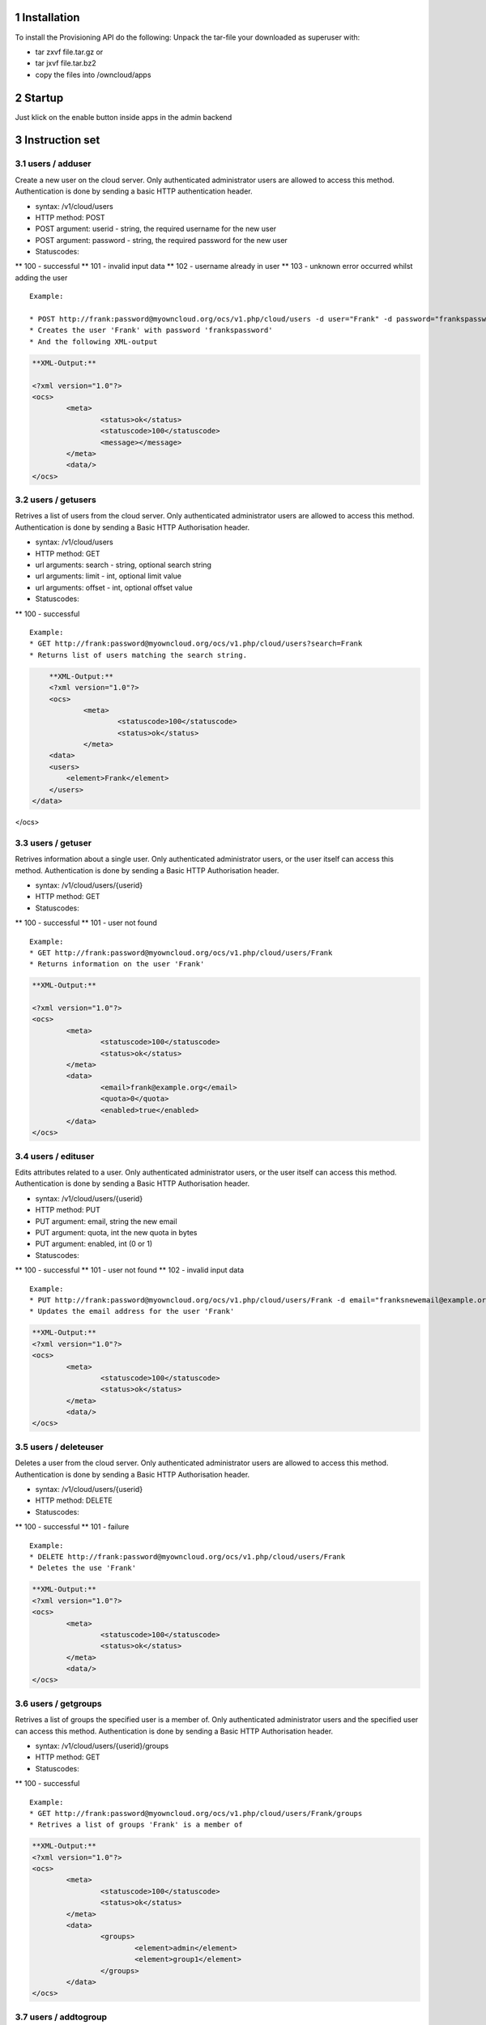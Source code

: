 1 Installation
==============
To install the Provisioning API do the following:
Unpack the tar-file your downloaded as superuser with:

* tar zxvf file.tar.gz	or
* tar jxvf file.tar.bz2
* copy the files into /owncloud/apps

2 Startup
=========
Just klick on the enable button inside apps in the admin backend

3 Instruction set
=================

3.1 users / adduser
---------------

Create a new user on the cloud server. Only authenticated administrator users are allowed to access this method. Authentication is done by sending a basic HTTP authentication header.

* syntax: /v1/cloud/users
* HTTP method: POST
* POST argument: userid - string, the required username for the new user
* POST argument: password - string, the required password for the new user
* Statuscodes:
** 100 - successful
** 101 - invalid input data
** 102 - username already in user
** 103 - unknown error occurred whilst adding the user

::

	Example: 

	* POST http://frank:password@myowncloud.org/ocs/v1.php/cloud/users -d user="Frank" -d password="frankspassword"
	* Creates the user 'Frank' with password 'frankspassword'
	* And the following XML-output

.. code-block::

	**XML-Output:**
	
	<?xml version="1.0"?>
	<ocs>
		<meta>
			<status>ok</status>
			<statuscode>100</statuscode>
			<message></message>
		</meta>
		<data/>
	</ocs>


3.2 users / getusers
----------------

Retrives a list of users from the cloud server. Only authenticated administrator users are allowed to access this method. Authentication is done by sending a Basic HTTP Authorisation header.

* syntax: /v1/cloud/users
* HTTP method: GET
* url arguments: search - string, optional search string
* url arguments: limit - int, optional limit value
* url arguments: offset - int, optional offset value
* Statuscodes:
** 100 - successful

::

	Example: 
	* GET http://frank:password@myowncloud.org/ocs/v1.php/cloud/users?search=Frank
	* Returns list of users matching the search string.

.. code-block::

	**XML-Output:**
	<?xml version="1.0"?>
	<ocs>
		<meta>
			<statuscode>100</statuscode>
			<status>ok</status>
		</meta>
	<data>
        <users>
            <element>Frank</element>
        </users>
    </data>
</ocs>

3.3 users / getuser
---------------

Retrives information about a single user. Only authenticated administrator users, or the user itself can access this method. Authentication is done by sending a Basic HTTP Authorisation header.

* syntax: /v1/cloud/users/{userid}
* HTTP method: GET
* Statuscodes:
** 100 - successful
** 101 - user not found

::

	Example: 
	* GET http://frank:password@myowncloud.org/ocs/v1.php/cloud/users/Frank
	* Returns information on the user 'Frank'

.. code-block::

	**XML-Output:** 

	<?xml version="1.0"?>
	<ocs>
		<meta>
			<statuscode>100</statuscode>
			<status>ok</status>
		</meta>
		<data>
			<email>frank@example.org</email>
			<quota>0</quota>
			<enabled>true</enabled>
		</data>
	</ocs>

3.4 users / edituser
----------------

Edits attributes related to a user. Only authenticated administrator users, or the user itself can access this method. Authentication is done by sending a Basic HTTP Authorisation header.

* syntax: /v1/cloud/users/{userid}
* HTTP method: PUT
* PUT argument: email, string the new email
* PUT argument: quota, int the new quota in bytes
* PUT argument: enabled, int (0 or 1)
* Statuscodes:
** 100 - successful
** 101 - user not found
** 102 - invalid input data

::

	Example: 
	* PUT http://frank:password@myowncloud.org/ocs/v1.php/cloud/users/Frank -d email="franksnewemail@example.org"
	* Updates the email address for the user 'Frank'

.. code-block::

	**XML-Output:**
	<?xml version="1.0"?>
	<ocs>
		<meta>
			<statuscode>100</statuscode>
			<status>ok</status>
		</meta>
		<data/>
	</ocs>

3.5 users / deleteuser
------------------

Deletes a user from the cloud server. Only authenticated administrator users are allowed to access this method. Authentication is done by sending a Basic HTTP Authorisation header.

* syntax: /v1/cloud/users/{userid}
* HTTP method: DELETE
* Statuscodes:
** 100 - successful
** 101 - failure

::

	Example: 
	* DELETE http://frank:password@myowncloud.org/ocs/v1.php/cloud/users/Frank
	* Deletes the use 'Frank'

.. code-block::

	**XML-Output:**
	<?xml version="1.0"?>
	<ocs>
		<meta>
			<statuscode>100</statuscode>
			<status>ok</status>
		</meta>
		<data/>
	</ocs>

3.6 users / getgroups
-----------------

Retrives a list of groups the specified user is a member of. Only authenticated administrator users and the specified user can access this method. Authentication is done by sending a Basic HTTP Authorisation header.

* syntax: /v1/cloud/users/{userid}/groups
* HTTP method: GET
* Statuscodes:
** 100 - successful

::

	Example: 
	* GET http://frank:password@myowncloud.org/ocs/v1.php/cloud/users/Frank/groups
	* Retrives a list of groups 'Frank' is a member of

.. code-block::

	**XML-Output:**
	<?xml version="1.0"?>
	<ocs>
		<meta>
			<statuscode>100</statuscode>
			<status>ok</status>
		</meta>
		<data>
			<groups>
				<element>admin</element>
				<element>group1</element>
			</groups>
		</data>
	</ocs>

3.7 users / addtogroup
------------------

Adds the specified user to the specified group. Only authenticated administrator users are allowed to access this method. Authentication is done by sending a Basic HTTP Authorisation header.

* syntax: /v1/cloud/users/{userid}/groups
* HTTP method: POST
* POST argument: groupid, string - the group to add the user to
* Statuscodes:
** 100 - successful
** 101 - no group specified
** 102 - group doesnt exist
** 103 - user doesn't exist
** 104 - insufficient priveleges
** 105 - failed to add user to group

::

	Example: 
	* POST http://frank:password@myowncloud.org/ocs/v1.php/cloud/users/Frank/groups -d groupid="newgroup"
	* Adds the user 'Frank' to the group 'newgroup'

.. code-block::

	**XML-Output:**
	<?xml version="1.0"?>
	<ocs>
		<meta>
			<statuscode>100</statuscode>
			<status>ok</status>
		</meta>
		<data/>
	</ocs>

3.8 users / removefromgroup
-----------------------

Removes the specified user from the specified group. Only authenticated administrator users are allowed to access this method. Authentication is done by sending a Basic HTTP Authorisation header.

* syntax: /v1/cloud/users/{userid}/groups
* HTTP method: DELETE
* POST argument: groupid, string - the group to remove the user from
* Statuscodes:
** 100 - successful
** 101 - no group specified
** 102 - group doesnt exist
** 103 - user doesn't exist
** 104 - insufficient privileges
** 105 - failed to remove user from group

::

	Example: 
	* DELETE http://frank:password@myowncloud.org/ocs/v1.php/cloud/users/Frank/groups -d groupid="newgroup"
	* Removes the user 'Frank' from the group 'newgroup'

.. code-block::

	**XML-Output:**

	<?xml version="1.0"?>
	<ocs>
		<meta>
			<statuscode>100</statuscode>
			<status>ok</status>
		</meta>
		<data/>
	</ocs>

3.9 groups / getgroups
------------------

Retrives a list of groups from the cloud server. Only authenticated administrator users are allowed to access this method. Authentication is done by sending a Basic HTTP Authorisation header.

* syntax: /v1/cloud/groups
* HTTP method: GET
* url arguments: search - string, optional search string
* url arguments: limit - int, optional limit value
* url arguments: offset - int, optional offset value
* Statuscodes:
** 100 - successful

::

	Example: 
	* GET http://frank:password@myowncloud.org/ocs/v1.php/cloud/groups?search=adm
	* Returns list of groups matching the search string.

.. code-block::

	**XML-Output:**
	<?xml version="1.0"?>
	<ocs>
		<meta>
			<statuscode>100</statuscode>
			<status>ok</status>
		</meta>
		<data>
			<groups>
				<element>admin</element>
			</groups>
		</data>
	</ocs>

3.10 groups / addgroup
-----------------

Adds a new group. Only authenticated administrator users are allowed to access this method. Authentication is done by sending a Basic HTTP Authorisation header.

* syntax: /v1/cloud/groups
* HTTP method: POST
* POST argument: groupid, string - the new groups name
* Statuscodes:
** 100 - successful
** 101 - invalid input data
** 102 - group already exists
** 103 - failed to add the group

::

	Example: 
	* POST http://frank:password@myowncloud.org/ocs/v1.php/cloud/groups -d groupid="newgroup"
	* Adds a new group called 'newgroup'

.. code-block::

	**XML-Output:**
	<?xml version="1.0"?>
	<ocs>
		<meta>
			<statuscode>100</statuscode>
			<status>ok</status>
		</meta>
		<data/>
	</ocs>

3.11 groups / getgroup
-----------------

Retrives a list of group members. Only authenticated administrator users are allowed to access this method. Authentication is done by sending a Basic HTTP Authorisation header.

* syntax: /v1/cloud/groups/{groupid}
* HTTP method: GET
* Statuscodes:
** 100 - successful
** 101 - group doesn't exist

::

	Example: 
	* POST http://frank:password@myowncloud.org/ocs/v1.php/cloud/groups/admin
	* Returns a list of users in the 'admin' group

.. code-block::

	**XML-Output:**
	<?xml version="1.0"?>
	<ocs>
		<meta>
			<statuscode>100</statuscode>
			<status>ok</status>
		</meta>
		<data>
			<users>
				<element>Frank</element>
			</users>
		</data>
	</ocs>

3.12 groups / deletegroup
--------------------

Removes a group. Only authenticated administrator users are allowed to access this method. Authentication is done by sending a Basic HTTP Authorisation header.

* syntax: /v1/cloud/groups/{groupid}
* HTTP method: DELETE
* Statuscodes:
** 100 - successful
** 101 - group doesn't exist
** 102 - failed to delete group

::

	Example: 
	* DELETE http://frank:password@myowncloud.org/ocs/v1.php/cloud/groups/mygroup
	* Delete the group 'mygroup'

.. code-block::

	**XML-Output:**
	<?xml version="1.0"?>
	<ocs>
		<meta>
			<statuscode>100</statuscode>
			<status>ok</status>
		</meta>
		<data/>
	</ocs>

3.13 apps / getapps
-------------------

Returns a list of apps installed on the cloud server. Only authenticated administrator users are allowed to access this method. Authentication is done by sending a Basic HTTP Authorisation header.

* syntax: /v1/cloud/apps/
* HTTP method: GET
* url argument: filter, string - optional ('enabled' or 'disabled')
* Statuscodes:
** 100 - successful
** 101 - invalid input data

::

	Example: 
	* GET http://frank:password@myowncloud.org/ocs/v1.php/cloud/apps?filter=enabled
	* Gets enabled apps

.. code-block::

	**XML-Output:**
	<?xml version="1.0"?>
	<ocs>
		<meta>
			<statuscode>100</statuscode>
			<status>ok</status>
		</meta>
		<data>
			<apps>
				<element>files</element>
				<element>provisioning_api</element>
			</apps>
		</data>
	</ocs>

3.14 apps / getappinfo
-----------------

Provides information on a specific application. Only authenticated administrator users are allowed to access this method. Authentication is done by sending a Basic HTTP Authorisation header.

* syntax: /v1/cloud/apps/{appid}
* HTTP method: GET
* Statuscodes:
** 100 - successful

::

	Example: 
	* GET http://frank:password@myowncloud.org/ocs/v1.php/cloud/apps/files
	* Get app info for the 'files' app

.. code-block::

	**XML-Output:**
	<?xml version="1.0"?>
	<ocs>
		<meta>
			<statuscode>100</statuscode>
			<status>ok</status>
		</meta>
		<data>
			<info/>
			<remote>
				<files>appinfo/remote.php</files>
				<webdav>appinfo/remote.php</webdav>
				<filesync>appinfo/filesync.php</filesync>
			</remote>
			<public/>
			<id>files</id>
			<name>Files</name>
			<description>File Management</description>
			<licence>AGPL</licence>
			<author>Robin Appelman</author>
			<require>4.9</require>
			<shipped>true</shipped>
			<standalone></standalone>
			<default_enable></default_enable>
			<types>
				<element>filesystem</element>
			</types>
		</data>
	</ocs>

3.15 apps / enable
-------------

Enable an app. Only authenticated administrator users are allowed to access this method. Authentication is done by sending a Basic HTTP Authorisation header.

* syntax: /v1/cloud/apps/{appid}
* HTTP method: POST
* Statuscodes:
* 100 - successful

::

	Example: 
	* POST http://frank:password@myowncloud.org/ocs/v1.php/cloud/apps/files_texteditor
	* Enable the 'files_texteditor' app

.. code-block::

	**XML-Output:**

	<?xml version="1.0"?>
	<ocs>
		<meta>
			<statuscode>100</statuscode>
			<status>ok</status>
		</meta>
	</ocs>

3.16 apps / disable
--------------

Disables the specified app. Only authenticated administrator users are allowed to access this method. Authentication is done by sending a Basic HTTP Authorisation header.

* syntax: /v1/cloud/apps/{appid}
* HTTP method: DELETE
* Statuscodes:
** 100 - successful

::

	Example: 
	* DELETE http://frank:password@myowncloud.org/ocs/v1.php/cloud/apps/files_texteditor
	* Disable the 'files_texteditor' app

.. code-block::

	**XML-Output:**
	<?xml version="1.0"?>
	<ocs>
		<meta>
			<statuscode>100</statuscode>
			<status>ok</status>
		</meta>
	</ocs>

3.17 capabilities
------------

Returns information on the capability of the ownCloud server. Authenticated users only. Authentication is done by sending a Basic HTTP Authorisation header.

* syntax: /v1/cloud/capabilities
* HTTP method: GET
* Statuscodes:
** 100 - successful

::

	Example: 
	* GET http://frank:password@myowncloud.org/ocs/v1.php/cloud/capabilities
	* Returns the capabilties of Frank's server.

.. code-block::

	**XML-Output:**

	<?xml version="1.0"?>
	<ocs>
		<meta>
			<status>ok</status>
			<statuscode>100</statuscode>
			<message/>
		</meta>
		<data>
			<version>4.91.2</version>
			<versionstring>5.0 pre alpha</versionstring>
			<edition/>
			<bugfilechunking>true</bugfilechunking>
			<encryption>false</encryption>
			<versioning>false</versioning>
			<undelete>true</undelete>
			<installedapps>
				<element>files</element>
				<element>user_migrate</element>
				<element>admin_migrate</element>
				<element>files_texteditor</element>
				<element>provisioning_api</element>
			</installedapps>
		</data>
	</ocs>
